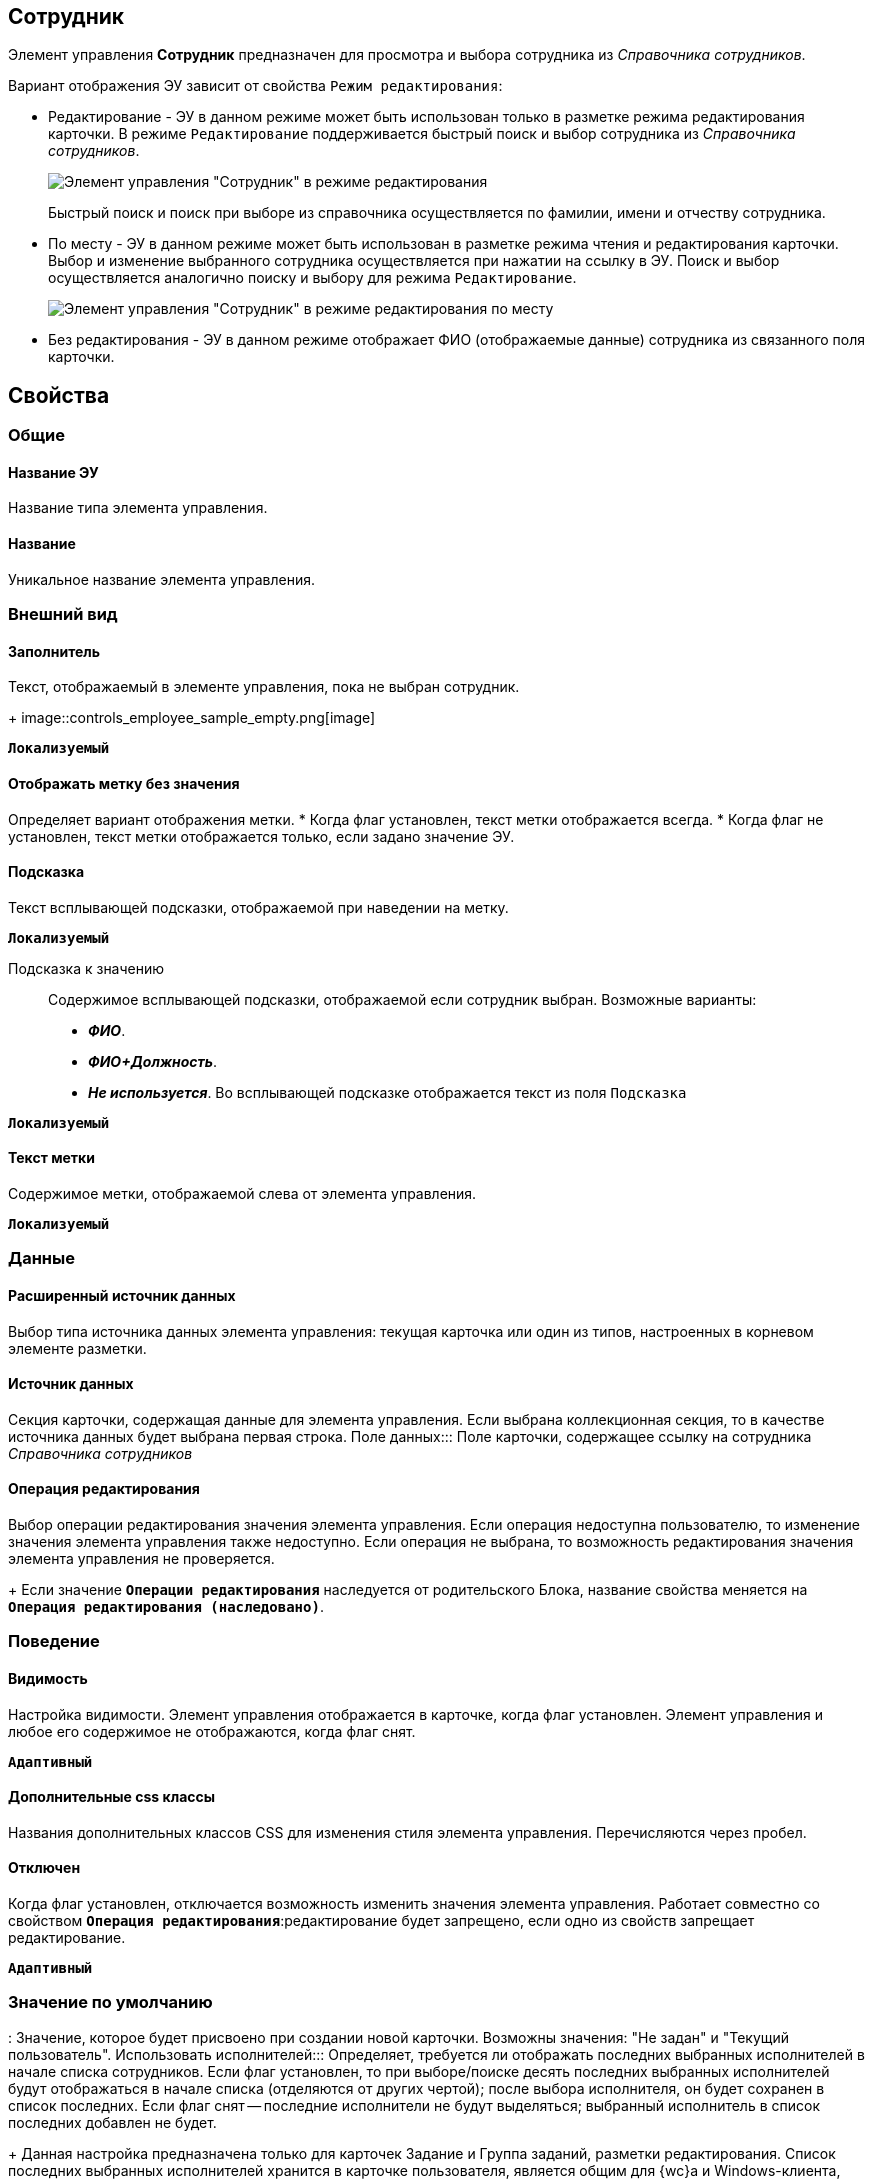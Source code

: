 
== Сотрудник

Элемент управления *Сотрудник* предназначен для просмотра и выбора сотрудника из _Справочника сотрудников_.

Вариант отображения ЭУ зависит от свойства `Режим редактирования`:

* Редактирование - ЭУ в данном режиме может быть использован только в разметке режима редактирования карточки. В режиме `Редактирование` поддерживается быстрый поиск и выбор сотрудника из _Справочника сотрудников_.
+
image::ct_employee_editmode.png[Элемент управления "Сотрудник" в режиме редактирования]
+
Быстрый поиск и поиск при выборе из справочника осуществляется по фамилии, имени и отчеству сотрудника.
* По месту - ЭУ в данном режиме может быть использован в разметке режима чтения и редактирования карточки. Выбор и изменение выбранного сотрудника осуществляется при нажатии на ссылку в ЭУ. Поиск и выбор осуществляется аналогично поиску и выбору для режима `Редактирование`.
+
image::ct_employee_placemode.png[Элемент управления "Сотрудник" в режиме редактирования по месту]
* Без редактирования - ЭУ в данном режиме отображает ФИО (отображаемые данные) сотрудника из связанного поля карточки.

== Свойства

=== Общие

==== Название ЭУ

Название типа элемента управления.

==== Название

Уникальное название элемента управления.

=== Внешний вид

==== Заполнитель

Текст, отображаемый в элементе управления, пока не выбран сотрудник.
+
image::controls_employee_sample_empty.png[image]

`*Локализуемый*`

==== Отображать метку без значения

Определяет вариант отображения метки.
* Когда флаг установлен, текст метки отображается всегда.
* Когда флаг не установлен, текст метки отображается только, если задано значение ЭУ.

==== Подсказка

Текст всплывающей подсказки, отображаемой при наведении на метку.

`*Локализуемый*`

Подсказка к значению:::
Содержимое всплывающей подсказки, отображаемой если сотрудник выбран. Возможные варианты:
+
* *_ФИО_*.
* *_ФИО+Должность_*.
* *_Не используется_*. Во всплывающей подсказке отображается текст из поля [.kbd .ph .userinput]`Подсказка`

`*Локализуемый*`

==== Текст метки

Содержимое метки, отображаемой слева от элемента управления.

`*Локализуемый*`



=== Данные

==== Расширенный источник данных

Выбор типа источника данных элемента управления: текущая карточка или один из типов, настроенных в корневом элементе разметки.

==== Источник данных

Секция карточки, содержащая данные для элемента управления. Если выбрана коллекционная секция, то в качестве источника данных будет выбрана первая строка.
Поле данных:::
Поле карточки, содержащее ссылку на сотрудника _Справочника сотрудников_

==== Операция редактирования

Выбор операции редактирования значения элемента управления. Если операция недоступна пользователю, то изменение значения элемента управления также недоступно. Если операция не выбрана, то возможность редактирования значения элемента управления не проверяется.
+
Если значение `*Операции редактирования*` наследуется от родительского Блока, название свойства меняется на `*Операция редактирования (наследовано)*`.

=== Поведение

==== Видимость

Настройка видимости. Элемент управления отображается в карточке, когда флаг установлен. Элемент управления и любое его содержимое не отображаются, когда флаг снят.

`*Адаптивный*`

==== Дополнительные css классы

Названия дополнительных классов CSS для изменения стиля элемента управления. Перечисляются через пробел.

==== Отключен

Когда флаг установлен, отключается возможность изменить значения элемента управления. Работает совместно со свойством `*Операция редактирования*`:редактирование будет запрещено, если одно из свойств запрещает редактирование.

`*Адаптивный*`


=== Значение по умолчанию
:
Значение, которое будет присвоено при создании новой карточки. Возможны значения: "Не задан" и "Текущий пользователь".
Использовать исполнителей:::
Определяет, требуется ли отображать последних выбранных исполнителей в начале списка сотрудников. Если флаг установлен, то при выборе/поиске десять последних выбранных исполнителей будут отображаться в начале списка (отделяются от других чертой); после выбора исполнителя, он будет сохранен в список последних. Если флаг снят -- последние исполнители не будут выделяться; выбранный исполнитель в список последних добавлен не будет.
+
Данная настройка предназначена только для карточек Задание и Группа заданий, разметки редактирования. Список последних выбранных исполнителей хранится в карточке пользователя, является общим для {wc}а и Windows-клиента, является общим для элементов управления Сотрудник и xref:Control_employees.adoc[Сотрудники].

==== Обязательное

Определяет требование к заполнению значения ЭУ до сохранения карточки:
* Когда флаг установлен, значение ЭУ должно быть присвоено, иначе карточка не будет сохранена. При этом ЭУ помечается предупреждающим сообщением.
* Когда флаг не установлен, присваивать значение необязательно.

==== Операция редактирования для видимости

Определяет операцию, которая должна быть доступна, чтобы ЭУ отображался для пользователя. Работа свойства зависит от значения свойства `*Видимость*`:
+
* Когда флаг `*Видимость*` установлен и выбрана _операция редактирования для видимости_, видимость элемента определяется исходя из доступности пользователю выбранной операции редактирования.
* Когда флаг `*Видимость*` установлен, и _операция редактирования для видимости_ НЕ выбрана, ЭУ отображается всегда.
* Когда флаг `*Видимость*` НЕ установлен, ЭУ всегда скрыт.
==== Переходить по TAB

Флаг определяет последовательность перехода по ЭУ карточки при нажатии кнопки kbd:[TAB]. Если флаг установлен, переход по kbd:[TAB] разрешён.
Последние выбранные:::
Определяет, требуется ли отображать последних выбранных сотрудников в начале списка сотрудников. Флаг установлен - при выборе сотрудника десять последних выбранных сотрудников перемещаются в начало списка. Последние выбранные сотрудники отделяются от других чертой.

==== Режим редактирования

Определяет вариант отображения элемента управления и возможность изменения его значения:
+
* *_По месту_* -- значение изменяется в отдельном окне, которое открывается нажатием на элемент управления. Данный вариант подходит как для разметки режима редактирования, так и для разметки режима просмотра карточки.
* *_Редактирование_* -- значение изменяется непосредственно в элементе управления. Данный вариант может быть выбран в разметке режима редактирования и просмотра.
+
Если элемент с режимом *_Редактирование_* добавлен в разметку просмотра, необходимо самостоятельно обеспечить сохранение его значения. Например, используя скриптов карточек.
* *_Без редактирования_* -- значение изменить нельзя.

==== Стандартный css класс

Название CSS класса, в котором определен стандартный стиль элемента управления.

=== События

==== Перед закрытием окна редактирования

Вызывается перед закрытием окна редактирования в режиме редактирования *_По месту_*.

==== Перед открытием окна редактирования

Вызывается перед открытием окна редактирования в режиме редактирования *_По месту_*.

==== После закрытия окна редактирования

Вызывается после закрытия окна редактирования в режиме редактирования *_По месту_*.

==== После открытия окна редактирования

Вызывается после открытия окна редактирования в режиме редактирования *_По месту_*.

==== При наведении курсора

Вызывается при входе курсора мыши в область элемента управления.

==== При отведении курсора

Вызывается, когда курсор мыши покидает область элемента управления.

==== При получении фокуса

Вызывается, когда элемент управления выбирается.

==== При потере фокуса

Вызывается, когда выбор переходит к другому элементу управления.

==== После смены данных

Вызывается после изменения содержимого элемента управления.

==== При щелчке

Вызывается при щелчке мыши по любой области элемента управления.
